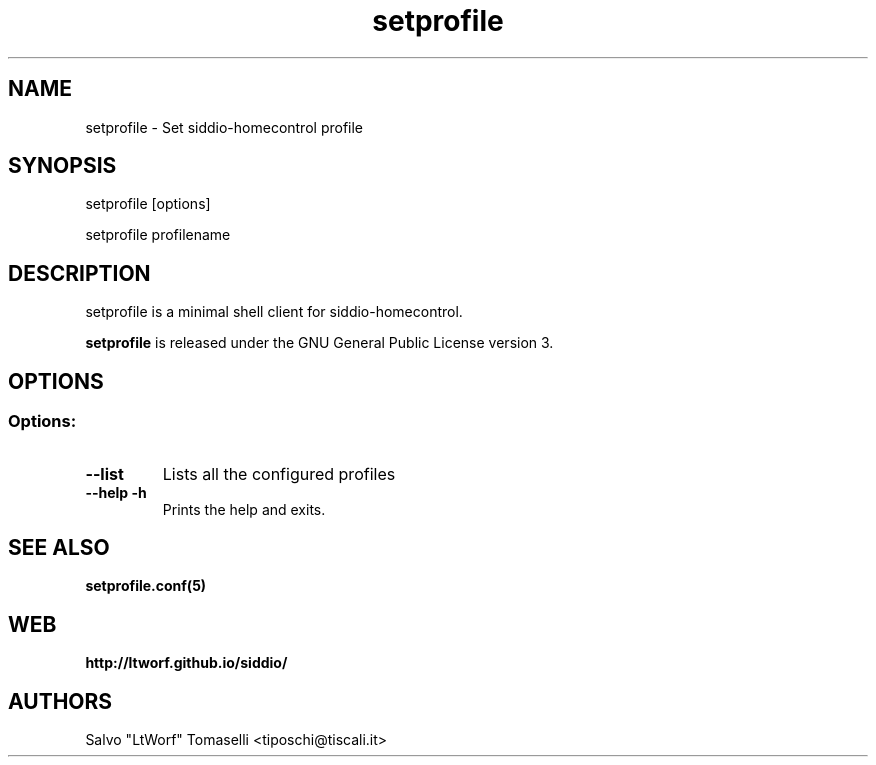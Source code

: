 .TH setprofile 1 "May 3, 2017" "Set siddio-homecontrol profile"
.SH NAME
setprofile
\- Set siddio-homecontrol profile

.SH SYNOPSIS
setprofile [options]

.br
setprofile profilename

.SH DESCRIPTION
setprofile is a minimal shell client for siddio-homecontrol.

.BR
\fBsetprofile\fP is released under the GNU General Public License version 3.

.SH OPTIONS
.SS
.SS Options:

.TP
.B \-\-list
Lists all the configured profiles
.TP
.B \-\-help -h
Prints the help and exits.

.SH "SEE ALSO"
.BR setprofile.conf(5)

.SH WEB
.BR http://ltworf.github.io/siddio/

.SH AUTHORS
.nf
Salvo "LtWorf" Tomaselli <tiposchi@tiscali.it>
.br
